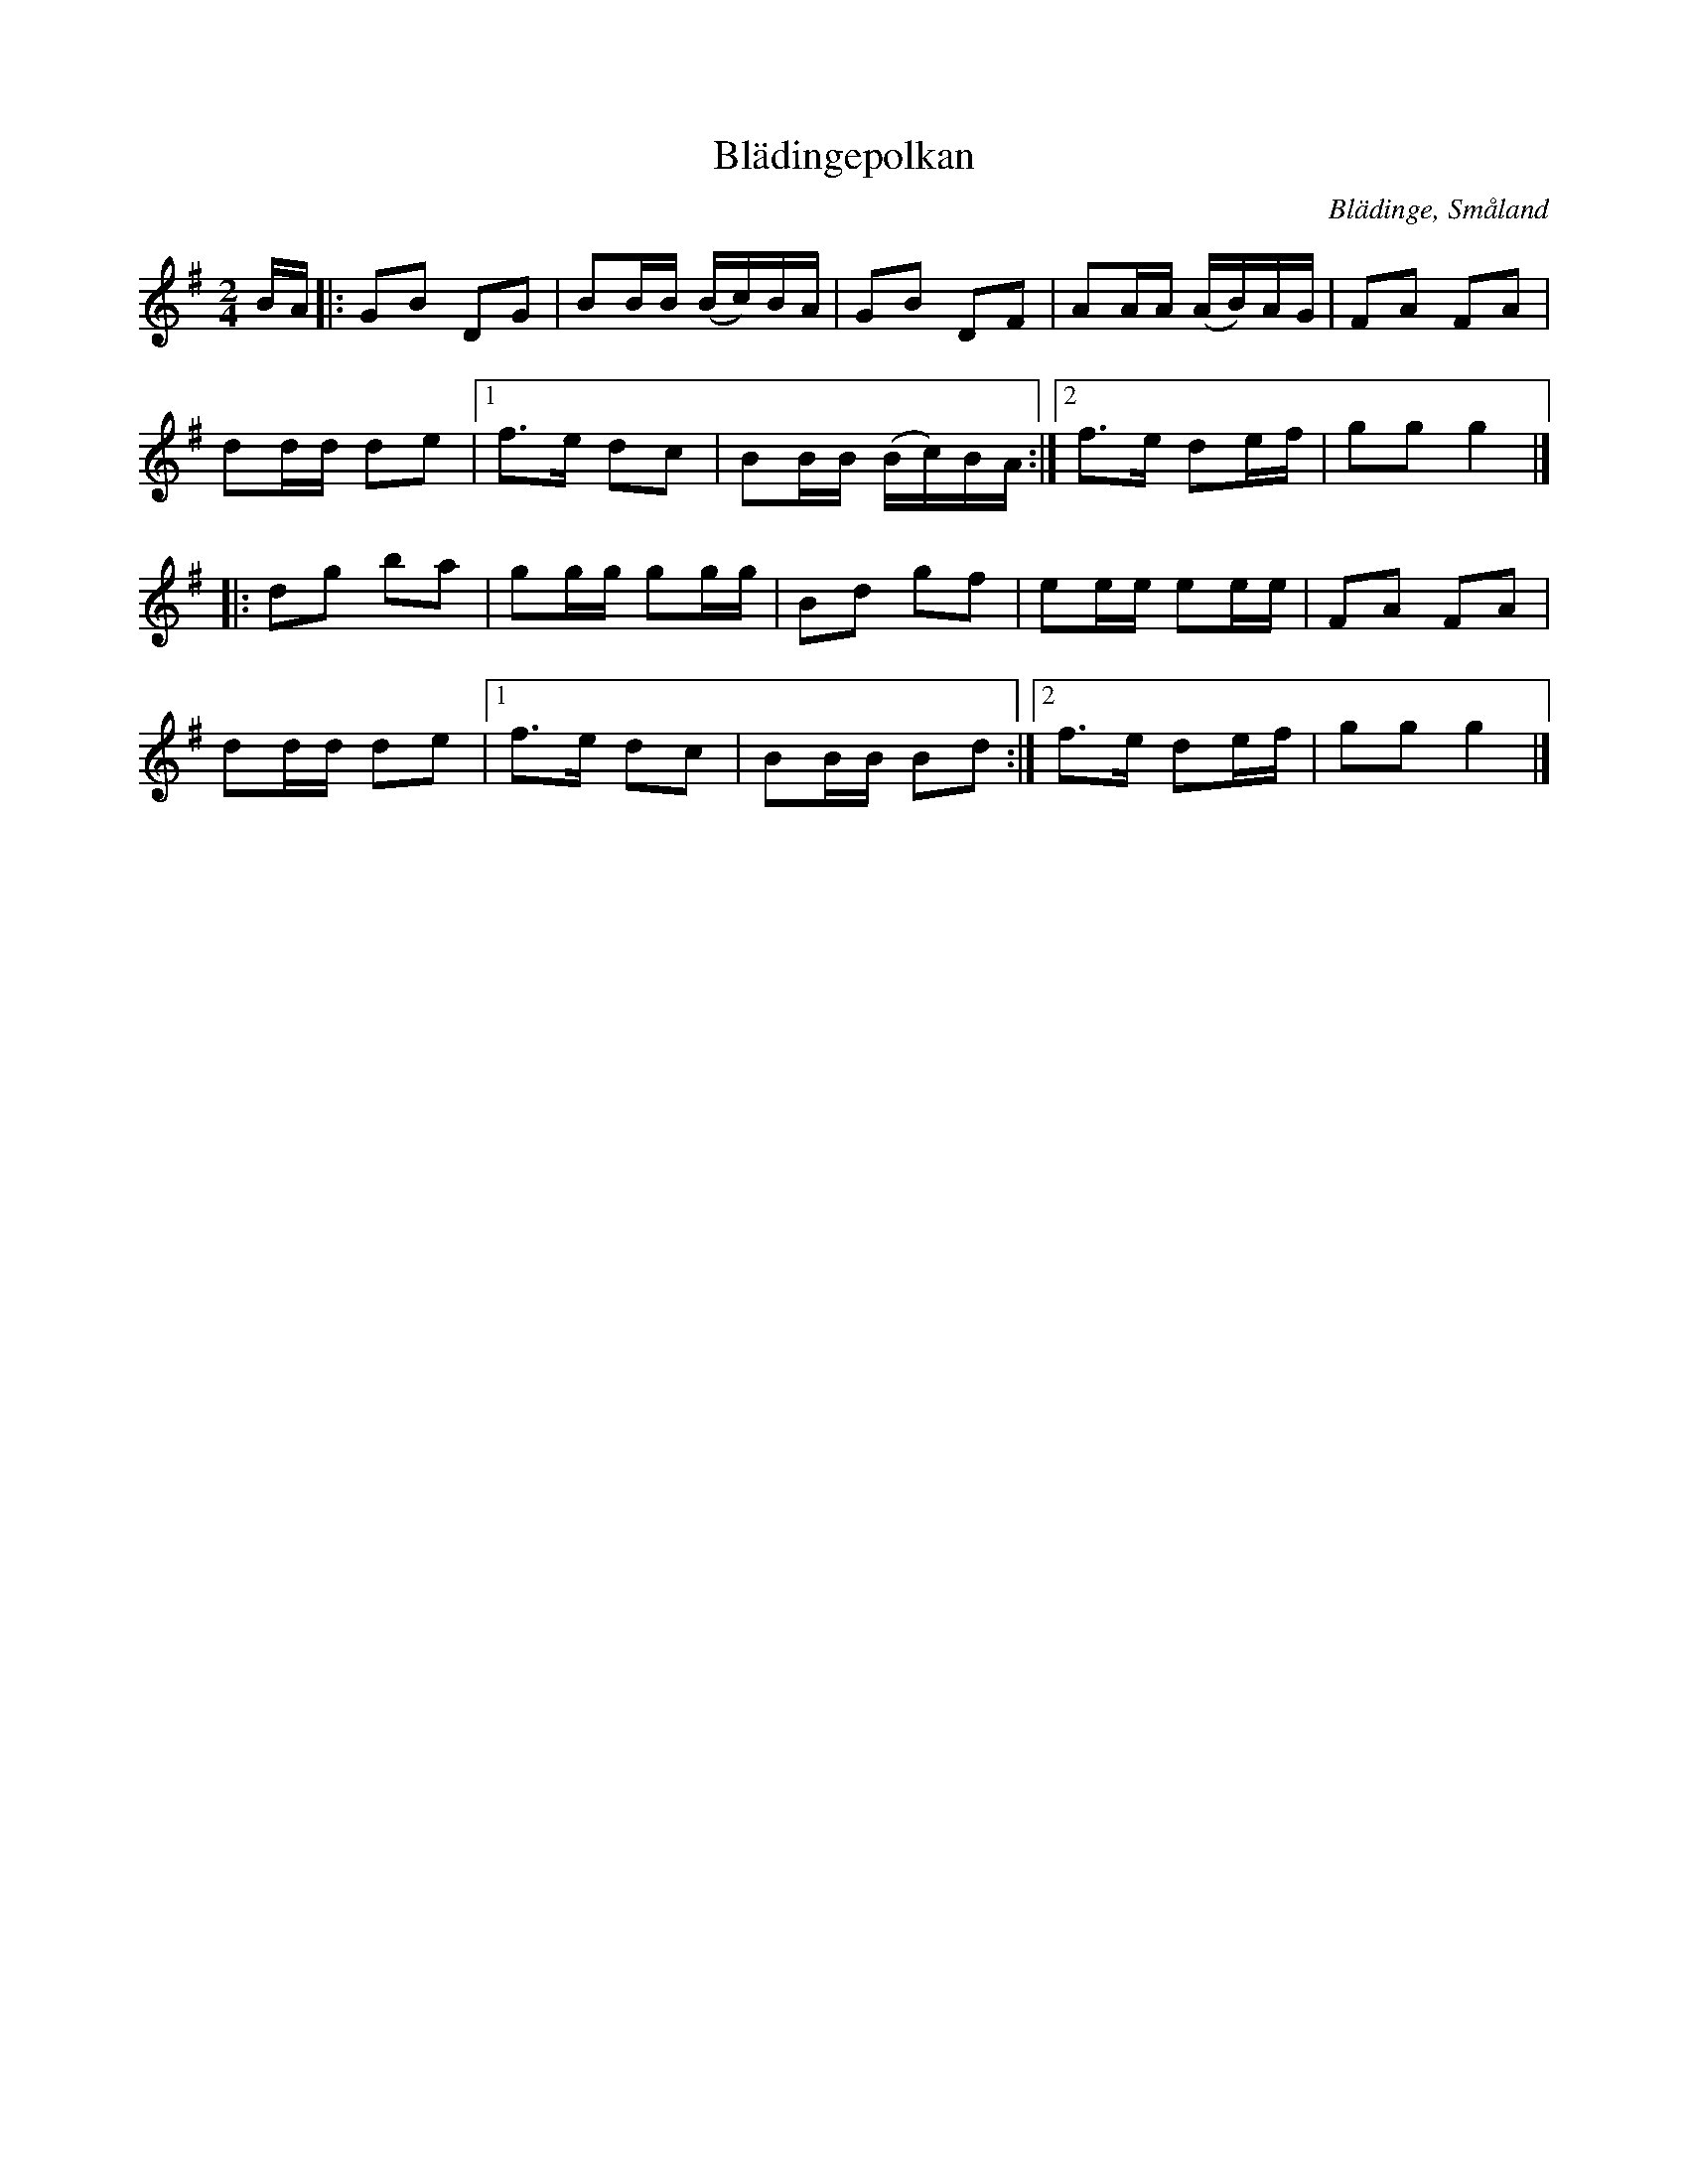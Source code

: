 %%abc-charset utf-8

X: 56
T: Blädingepolkan
O: Blädinge, Småland
Z: Transcribed to abcby Jon Magnusson 080612
R: Polka
M: 2/4
L: 1/16
K: G
BA|:G2B2 D2G2|B2BB (Bc)BA|G2B2 D2F2|A2AA (AB)AG|F2A2 F2A2|
d2dd d2e2|[1 f3e d2c2| B2BB (Bc)BA:|[2 f3e d2ef| g2g2 g4|]
|:d2g2 b2a2|g2gg g2gg|B2d2 g2f2|e2ee e2ee|F2A2 F2A2|
d2dd d2e2|[1 f3e d2c2|B2BB B2d2:|[2 f3e d2ef|g2g2 g4|]

